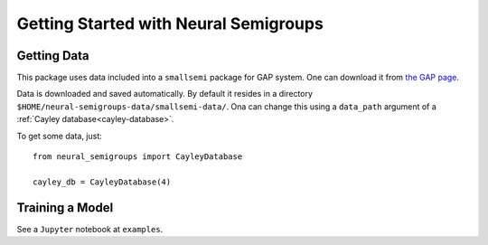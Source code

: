 Getting Started with Neural Semigroups
======================================

Getting Data
------------

This package uses data included into a ``smallsemi`` package for GAP system. One can download it from `the GAP page`_.

Data is downloaded and saved automatically. By default it resides in a directory ``$HOME/neural-semigroups-data/smallsemi-data/``. Ona can change this using a ``data_path`` argument of a :ref:`Cayley database<cayley-database>`.

To get some data, just: ::

  from neural_semigroups import CayleyDatabase

  cayley_db = CayleyDatabase(4)

Training a Model
----------------

See a ``Jupyter`` notebook at ``examples``.

.. _the GAP page: https://www.gap-system.org/pub/gap/gap4/tar.gz/packages/smallsemi-0.6.12.tar.gz
